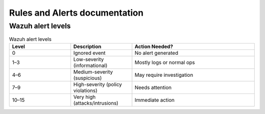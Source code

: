 Rules and Alerts documentation
***************************************

Wazuh alert levels
#####################

.. list-table:: Wazuh alert levels
    :widths: 25 25 50
    :header-rows: 1

    * - Level
      - Description
      - Action Needed?
    * - 0
      -	Ignored event
      -	No alert generated
    * - 1–3
      -	Low-severity (informational)
      - Mostly logs or normal ops
    * - 4–6
      - Medium-severity (suspicious)
      -	May require investigation
    * - 7–9
      -	High-severity (policy violations)
      - Needs attention
    * - 10–15
      -	Very high (attacks/intrusions)
      -	Immediate action